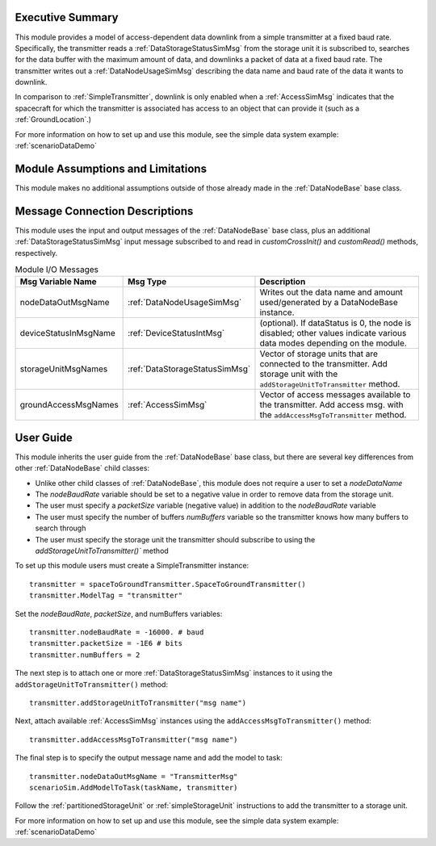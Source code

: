 Executive Summary
-----------------
This module provides a model of access-dependent data downlink from a simple transmitter at a fixed baud rate. Specifically, the transmitter reads a :ref:`DataStorageStatusSimMsg` from the storage unit it is subscribed to, searches for the data buffer with the maximum amount of data, and downlinks a packet of data at a fixed baud rate. The transmitter writes out a :ref:`DataNodeUsageSimMsg` describing the data name and baud rate of the data it wants to downlink.

In comparison to :ref:`SimpleTransmitter`, downlink is only enabled when a :ref:`AccessSimMsg` indicates that the spacecraft for which the transmitter is associated has access to an object that can provide it (such as a :ref:`GroundLocation`.)

For more information on how to set up and use this module, see the simple data system example: :ref:`scenarioDataDemo`

Module Assumptions and Limitations
----------------------------------
This module makes no additional assumptions outside of those already made in the :ref:`DataNodeBase` base class.

Message Connection Descriptions
-------------------------------
This module uses the input and output messages of the :ref:`DataNodeBase` base class, plus an additional :ref:`DataStorageStatusSimMsg` input message subscribed to and read in `customCrossInit()` and `customRead()` methods, respectively.

.. table:: Module I/O Messages
    :widths: 25 25 100

    +-----------------------+---------------------------------+---------------------------------------------------+
    | Msg Variable Name     | Msg Type                        | Description                                       |
    +=======================+=================================+===================================================+
    | nodeDataOutMsgName    | :ref:`DataNodeUsageSimMsg`      | Writes out the data name and amount used/generated|
    |                       |                                 | by a DataNodeBase instance.                       |
    +-----------------------+---------------------------------+---------------------------------------------------+
    | deviceStatusInMsgName | :ref:`DeviceStatusIntMsg`       | (optional). If dataStatus is 0,                   |
    |                       |                                 | the node is disabled; other values indicate       |
    |                       |                                 | various data modes depending on the module.       |
    +-----------------------+---------------------------------+---------------------------------------------------+
    | storageUnitMsgNames   | :ref:`DataStorageStatusSimMsg`  | Vector of storage units that are connected        |
    |                       |                                 | to the transmitter. Add storage unit with the     |
    |                       |                                 | ``addStorageUnitToTransmitter`` method.           |
    +-----------------------+---------------------------------+---------------------------------------------------+
    | groundAccessMsgNames  | :ref:`AccessSimMsg`             | Vector of access messages available               |
    |                       |                                 | to the transmitter. Add access msg.  with the     |
    |                       |                                 | ``addAccessMsgToTransmitter`` method.             |
    +-----------------------+---------------------------------+---------------------------------------------------+

User Guide
----------
This module inherits the user guide from the :ref:`DataNodeBase` base class, but there are several key differences from other :ref:`DataNodeBase` child classes:

- Unlike other child classes of :ref:`DataNodeBase`, this module does not require a user to set a `nodeDataName`
- The `nodeBaudRate` variable should be set to a negative value in order to remove data from the storage unit.
- The user must specify a `packetSize` variable (negative value) in addition to the `nodeBaudRate` variable
- The user must specify the number of buffers `numBuffers` variable so the transmitter knows how many buffers to search through
- The user must specify the storage unit the transmitter should subscribe to using the `addStorageUnitToTransmitter()`` method

To set up this module users must create a SimpleTransmitter instance::

   transmitter = spaceToGroundTransmitter.SpaceToGroundTransmitter()
   transmitter.ModelTag = "transmitter"

Set the `nodeBaudRate`, `packetSize`, and numBuffers variables::

   transmitter.nodeBaudRate = -16000. # baud
   transmitter.packetSize = -1E6 # bits
   transmitter.numBuffers = 2

The next step is to attach one or more :ref:`DataStorageStatusSimMsg` instances to it using the ``addStorageUnitToTransmitter()`` method::

   transmitter.addStorageUnitToTransmitter("msg name")

Next, attach available :ref:`AccessSimMsg` instances using the ``addAccessMsgToTransmitter()`` method::

    transmitter.addAccessMsgToTransmitter("msg name")

The final step is to specify the output message name and add the model to task::

    transmitter.nodeDataOutMsgName = "TransmitterMsg"
    scenarioSim.AddModelToTask(taskName, transmitter)

Follow the :ref:`partitionedStorageUnit` or :ref:`simpleStorageUnit` instructions to add the transmitter to a storage unit.

For more information on how to set up and use this module, see the simple data system example: :ref:`scenarioDataDemo`
